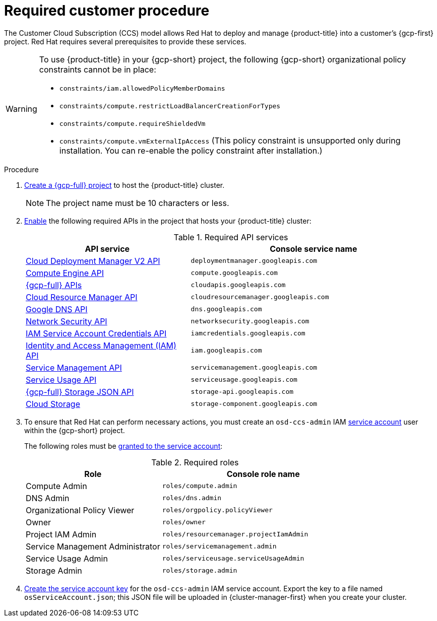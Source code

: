 // Module included in the following assemblies:
//
// * osd_planning/gcp-ccs.adoc
:_mod-docs-content-type: PROCEDURE
[id="ccs-gcp-customer-procedure_{context}"]

= Required customer procedure
// TODO: Same as other module - Better procedure heading that tells you what this is doing


The Customer Cloud Subscription (CCS) model allows Red Hat to deploy and manage {product-title} into a customer's {gcp-first} project. Red Hat requires several prerequisites to provide these services.

[WARNING]
====
To use {product-title} in your {gcp-short} project, the following {gcp-short} organizational policy constraints cannot be in place:

* `constraints/iam.allowedPolicyMemberDomains`
* `constraints/compute.restrictLoadBalancerCreationForTypes`
* `constraints/compute.requireShieldedVm`
* `constraints/compute.vmExternalIpAccess` (This policy constraint is unsupported only during installation. You can re-enable the policy constraint after installation.)
====

.Procedure

. link:https://cloud.google.com/resource-manager/docs/creating-managing-projects[Create a {gcp-full} project] to host the {product-title} cluster.
+
[NOTE]
====
The project name must be 10 characters or less.
====

. link:https://cloud.google.com/service-usage/docs/enable-disable#enabling[Enable] the following required APIs in the project that hosts your {product-title} cluster:
+
.Required API services
[cols="2a,3a",options="header"]
|===
|API service |Console service name


|link:https://console.cloud.google.com/apis/library/deploymentmanager.googleapis.com?pli=1&project=openshift-gce-devel&folder=&organizationId=[Cloud Deployment Manager V2 API]
|`deploymentmanager.googleapis.com`


|link:https://console.cloud.google.com/apis/library/compute.googleapis.com?project=openshift-gce-devel&folder=&organizationId=[Compute Engine API]
|`compute.googleapis.com`

|link:https://console.cloud.google.com/apis/library/cloudapis.googleapis.com?project=openshift-gce-devel&folder=&organizationId=[{gcp-full} APIs]
|`cloudapis.googleapis.com`

|link:https://console.cloud.google.com/apis/library/cloudresourcemanager.googleapis.com?project=openshift-gce-devel&folder=&organizationId=[Cloud Resource Manager API]
|`cloudresourcemanager.googleapis.com`

|link:https://console.cloud.google.com/apis/library/dns.googleapis.com?project=openshift-gce-devel&folder=&organizationId=[Google DNS API]
|`dns.googleapis.com`

|link:https://console.cloud.google.com/apis/library/networksecurity.googleapis.com?project=openshift-gce-devel&folder=&organizationId=[Network Security API]
|`networksecurity.googleapis.com`

|link:https://console.cloud.google.com/apis/library/iamcredentials.googleapis.com[IAM Service Account Credentials API]
|`iamcredentials.googleapis.com`

|link:https://console.cloud.google.com/apis/library/iam.googleapis.com?project=openshift-gce-devel&folder=&organizationId=[Identity and Access Management (IAM) API]
|`iam.googleapis.com`

|link:https://console.cloud.google.com/apis/library/servicemanagement.googleapis.com?project=openshift-gce-devel&folder=&organizationId=[Service Management API]
|`servicemanagement.googleapis.com`

|link:https://console.cloud.google.com/apis/library/serviceusage.googleapis.com?project=openshift-gce-devel&folder=&organizationId=[Service Usage API]
|`serviceusage.googleapis.com`

|link:https://console.cloud.google.com/apis/library/storage-api.googleapis.com?project=openshift-gce-devel&folder=&organizationId=[{gcp-full} Storage JSON API]
|`storage-api.googleapis.com`

|link:https://console.cloud.google.com/apis/library/storage-component.googleapis.com?project=openshift-gce-devel&folder=&organizationId=[Cloud Storage]
|`storage-component.googleapis.com`

|===

. To ensure that Red Hat can perform necessary actions, you must create an `osd-ccs-admin` IAM link:https://cloud.google.com/iam/docs/creating-managing-service-accounts#creating_a_service_account[service account] user within the {gcp-short} project.
+
The following roles must be link:https://cloud.google.com/iam/docs/granting-roles-to-service-accounts#granting_access_to_a_service_account_for_a_resource[granted to the service account]:
+
.Required roles
[cols="2a,3a",options="header"]

|===

|Role|Console role name

|Compute Admin
|`roles/compute.admin`

|DNS Admin
|`roles/dns.admin`

|Organizational Policy Viewer
|`roles/orgpolicy.policyViewer`

|Owner
|`roles/owner`

|Project IAM Admin
|`roles/resourcemanager.projectIamAdmin`

|Service Management Administrator
|`roles/servicemanagement.admin`

|Service Usage Admin
|`roles/serviceusage.serviceUsageAdmin`

|Storage Admin
|`roles/storage.admin`

|===

. link:https://cloud.google.com/iam/docs/creating-managing-service-account-keys#creating_service_account_keys[Create the service account key] for the `osd-ccs-admin` IAM service account. Export the key to a file named `osServiceAccount.json`; this JSON file will be uploaded in {cluster-manager-first} when you create your cluster.
